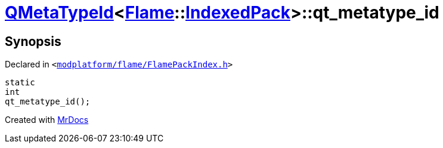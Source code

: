 [#QMetaTypeId-03d-qt_metatype_id]
= xref:QMetaTypeId-03d.adoc[QMetaTypeId]&lt;xref:Flame.adoc[Flame]::xref:Flame/IndexedPack.adoc[IndexedPack]&gt;::qt&lowbar;metatype&lowbar;id
:relfileprefix: ../
:mrdocs:


== Synopsis

Declared in `&lt;https://github.com/PrismLauncher/PrismLauncher/blob/develop/launcher/modplatform/flame/FlamePackIndex.h#L53[modplatform&sol;flame&sol;FlamePackIndex&period;h]&gt;`

[source,cpp,subs="verbatim,replacements,macros,-callouts"]
----
static
int
qt&lowbar;metatype&lowbar;id();
----



[.small]#Created with https://www.mrdocs.com[MrDocs]#
